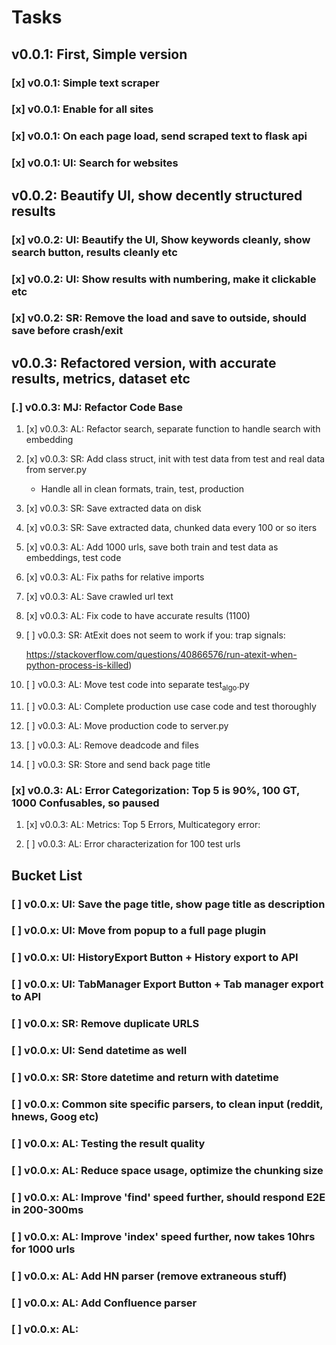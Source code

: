 * Tasks
** v0.0.1: First, Simple version
*** [x] v0.0.1: Simple text scraper
*** [x] v0.0.1: Enable for all sites
*** [x] v0.0.1: On each page load, send scraped text to flask api
*** [x] v0.0.1: UI: Search for websites
** v0.0.2: Beautify UI, show decently structured results
*** [x] v0.0.2: UI: Beautify the UI, Show keywords cleanly, show search button, results cleanly etc
*** [x] v0.0.2: UI: Show results with numbering, make it clickable etc
*** [x] v0.0.2: SR: Remove the load and save to outside, should save before crash/exit
** v0.0.3: Refactored version, with accurate results, metrics, dataset etc
*** [.] v0.0.3: MJ: Refactor Code Base
**** [x] v0.0.3: AL: Refactor search, separate function to handle search with embedding
**** [x] v0.0.3: SR: Add class struct, init with test data from test and real data from server.py
                    - Handle all in clean formats, train, test, production
**** [x] v0.0.3: SR: Save extracted data on disk
**** [x] v0.0.3: SR: Save extracted data, chunked data every 100 or so iters
**** [x] v0.0.3: AL: Add 1000 urls, save both train and test data as embeddings, test code
**** [x] v0.0.3: AL: Fix paths for relative imports
**** [x] v0.0.3: AL: Save crawled url text
**** [x] v0.0.3: AL: Fix code to have accurate results (1100)
**** [ ] v0.0.3: SR: AtExit does not seem to work if you: trap signals:
          https://stackoverflow.com/questions/40866576/run-atexit-when-python-process-is-killed)
**** [ ] v0.0.3: AL: Move test code into separate test_algo.py
**** [ ] v0.0.3: AL: Complete production use case code and test thoroughly
**** [ ] v0.0.3: AL: Move production code to server.py
**** [ ] v0.0.3: AL: Remove deadcode and files
**** [ ] v0.0.3: SR: Store and send back page title
*** [x] v0.0.3: AL: Error Categorization: Top 5 is 90%, 100 GT, 1000 Confusables, so paused
**** [x] v0.0.3: AL: Metrics: Top 5 Errors, Multicategory error: 
**** [ ] v0.0.3: AL: Error characterization for 100 test urls
** Bucket List
*** [ ] v0.0.x: UI: Save the page title, show page title as description
*** [ ] v0.0.x: UI: Move from popup to a full page plugin
*** [ ] v0.0.x: UI: HistoryExport Button + History export to API
*** [ ] v0.0.x: UI: TabManager Export Button + Tab manager export to API
*** [ ] v0.0.x: SR: Remove duplicate URLS
*** [ ] v0.0.x: UI: Send datetime as well
*** [ ] v0.0.x: SR: Store datetime and return with datetime
*** [ ] v0.0.x: Common site specific parsers, to clean input (reddit, hnews, Goog etc)
*** [ ] v0.0.x: AL: Testing the result quality
*** [ ] v0.0.x: AL: Reduce space usage, optimize the chunking size
*** [ ] v0.0.x: AL: Improve 'find' speed further, should respond E2E in 200-300ms
*** [ ] v0.0.x: AL: Improve 'index' speed further, now takes 10hrs for 1000 urls
*** [ ] v0.0.x: AL: Add HN parser (remove extraneous stuff)
*** [ ] v0.0.x: AL: Add Confluence parser
*** [ ] v0.0.x: AL: 
